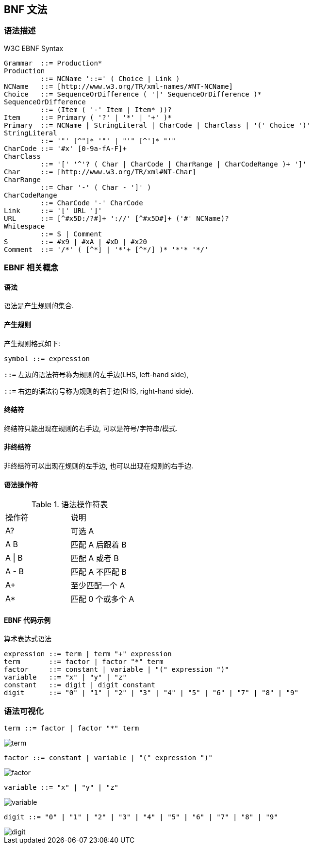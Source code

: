 == BNF 文法
:imagesdir: ../resources/images

=== 语法描述

.W3C EBNF Syntax
[source, bison]
----
Grammar  ::= Production*
Production
         ::= NCName '::=' ( Choice | Link )
NCName   ::= [http://www.w3.org/TR/xml-names/#NT-NCName]
Choice   ::= SequenceOrDifference ( '|' SequenceOrDifference )*
SequenceOrDifference
         ::= (Item ( '-' Item | Item* ))?
Item     ::= Primary ( '?' | '*' | '+' )*
Primary  ::= NCName | StringLiteral | CharCode | CharClass | '(' Choice ')'
StringLiteral
         ::= '"' [^"]* '"' | "'" [^']* "'"
CharCode ::= '#x' [0-9a-fA-F]+
CharClass
         ::= '[' '^'? ( Char | CharCode | CharRange | CharCodeRange )+ ']'
Char     ::= [http://www.w3.org/TR/xml#NT-Char]
CharRange
         ::= Char '-' ( Char - ']' )
CharCodeRange
         ::= CharCode '-' CharCode
Link     ::= '[' URL ']'
URL      ::= [^#x5D:/?#]+ '://' [^#x5D#]+ ('#' NCName)?
Whitespace
         ::= S | Comment
S        ::= #x9 | #xA | #xD | #x20
Comment  ::= '/*' ( [^*] | '*'+ [^*/] )* '*'* '*/'
----

=== EBNF 相关概念

==== 语法

语法是产生规则的集合.

==== 产生规则

产生规则格式如下:

----
symbol ::= expression
----

`::=` 左边的语法符号称为规则的左手边(LHS, left-hand side),

`::=` 右边的语法符号称为规则的右手边(RHS, right-hand side).

==== 终结符

终结符只能出现在规则的右手边, 可以是符号/字符串/模式.

==== 非终结符

非终结符可以出现在规则的左手边, 也可以出现在规则的右手边.

==== 语法操作符

.语法操作符表
|===
|操作符  | 说明
|A?     | 可选 A
|A B    | 匹配 A 后跟着 B
|A \| B | 匹配 A 或者 B
|A - B  | 匹配 A 不匹配 B
|A+     | 至少匹配一个 A
|A*     | 匹配 0 个或多个 A
|===

==== EBNF 代码示例

.算术表达式语法
[source, bison]
----
expression ::= term | term "+" expression
term       ::= factor | factor "*" term
factor     ::= constant | variable | "(" expression ")"
variable   ::= "x" | "y" | "z"
constant   ::= digit | digit constant
digit      ::= "0" | "1" | "2" | "3" | "4" | "5" | "6" | "7" | "8" | "9"
----

=== 语法可视化

`term ::= factor | factor "*" term`

image::term.png[]


`factor ::= constant | variable | "(" expression ")"`

image::factor.png[]

`variable ::= "x" | "y" | "z"`

image::variable.png[]

`digit ::= "0" | "1" | "2" | "3" | "4" | "5" | "6" | "7" | "8" | "9"`

image::digit.png[]
